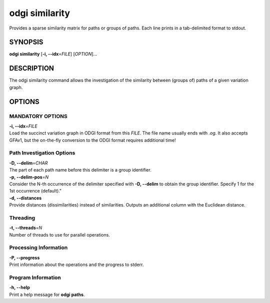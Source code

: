 .. _odgi similarity:

#########
odgi similarity
#########

Provides a sparse similarity matrix for paths or groups of paths.
Each line prints in a tab-delimited format to stdout.

SYNOPSIS
========

**odgi similarity** [**-i, --idx**\ =\ *FILE*] [*OPTION*]…

DESCRIPTION
===========

The odgi similarity command allows the investigation of the similarity between (groups of) paths of a given variation graph.

OPTIONS
=======

MANDATORY OPTIONS
--------------

| **-i, --idx**\ =\ *FILE*
| Load the succinct variation graph in ODGI format from this *FILE*. The file name usually ends with *.og*. It also accepts GFAv1, but the on-the-fly conversion to the ODGI format requires additional time!

Path Investigation Options
---------------------

| **-D, --delim**\ =\ *CHAR*
| The part of each path name before this delimiter is a group identifier.

| **-p, --delim-pos**\ =\ *N*
| Consider the N-th occurrence of the delimiter specified with **-D, --delim** to obtain the
  group identifier. Specify 1 for the 1st occurrence (default)."

| **-d, --distances**
| Provide distances (dissimilarities) instead of similarities.
  Outputs an additional column with the Euclidean distance.

Threading
---------

| **-t, --threads**\ =\ *N*
| Number of threads to use for parallel operations.

Processing Information
----------------------

| **-P, --progress**
| Print information about the operations and the progress to stderr.

Program Information
-------------------

| **-h, --help**
| Print a help message for **odgi paths**.

..
	EXIT STATUS
	===========

	| **0**
	| Success.

	| **1**
	| Failure (syntax or usage error; parameter error; file processing
	  failure; unexpected error).

	BUGS
	====

	Refer to the **odgi** issue tracker at
	https://github.com/pangenome/odgi/issues.

